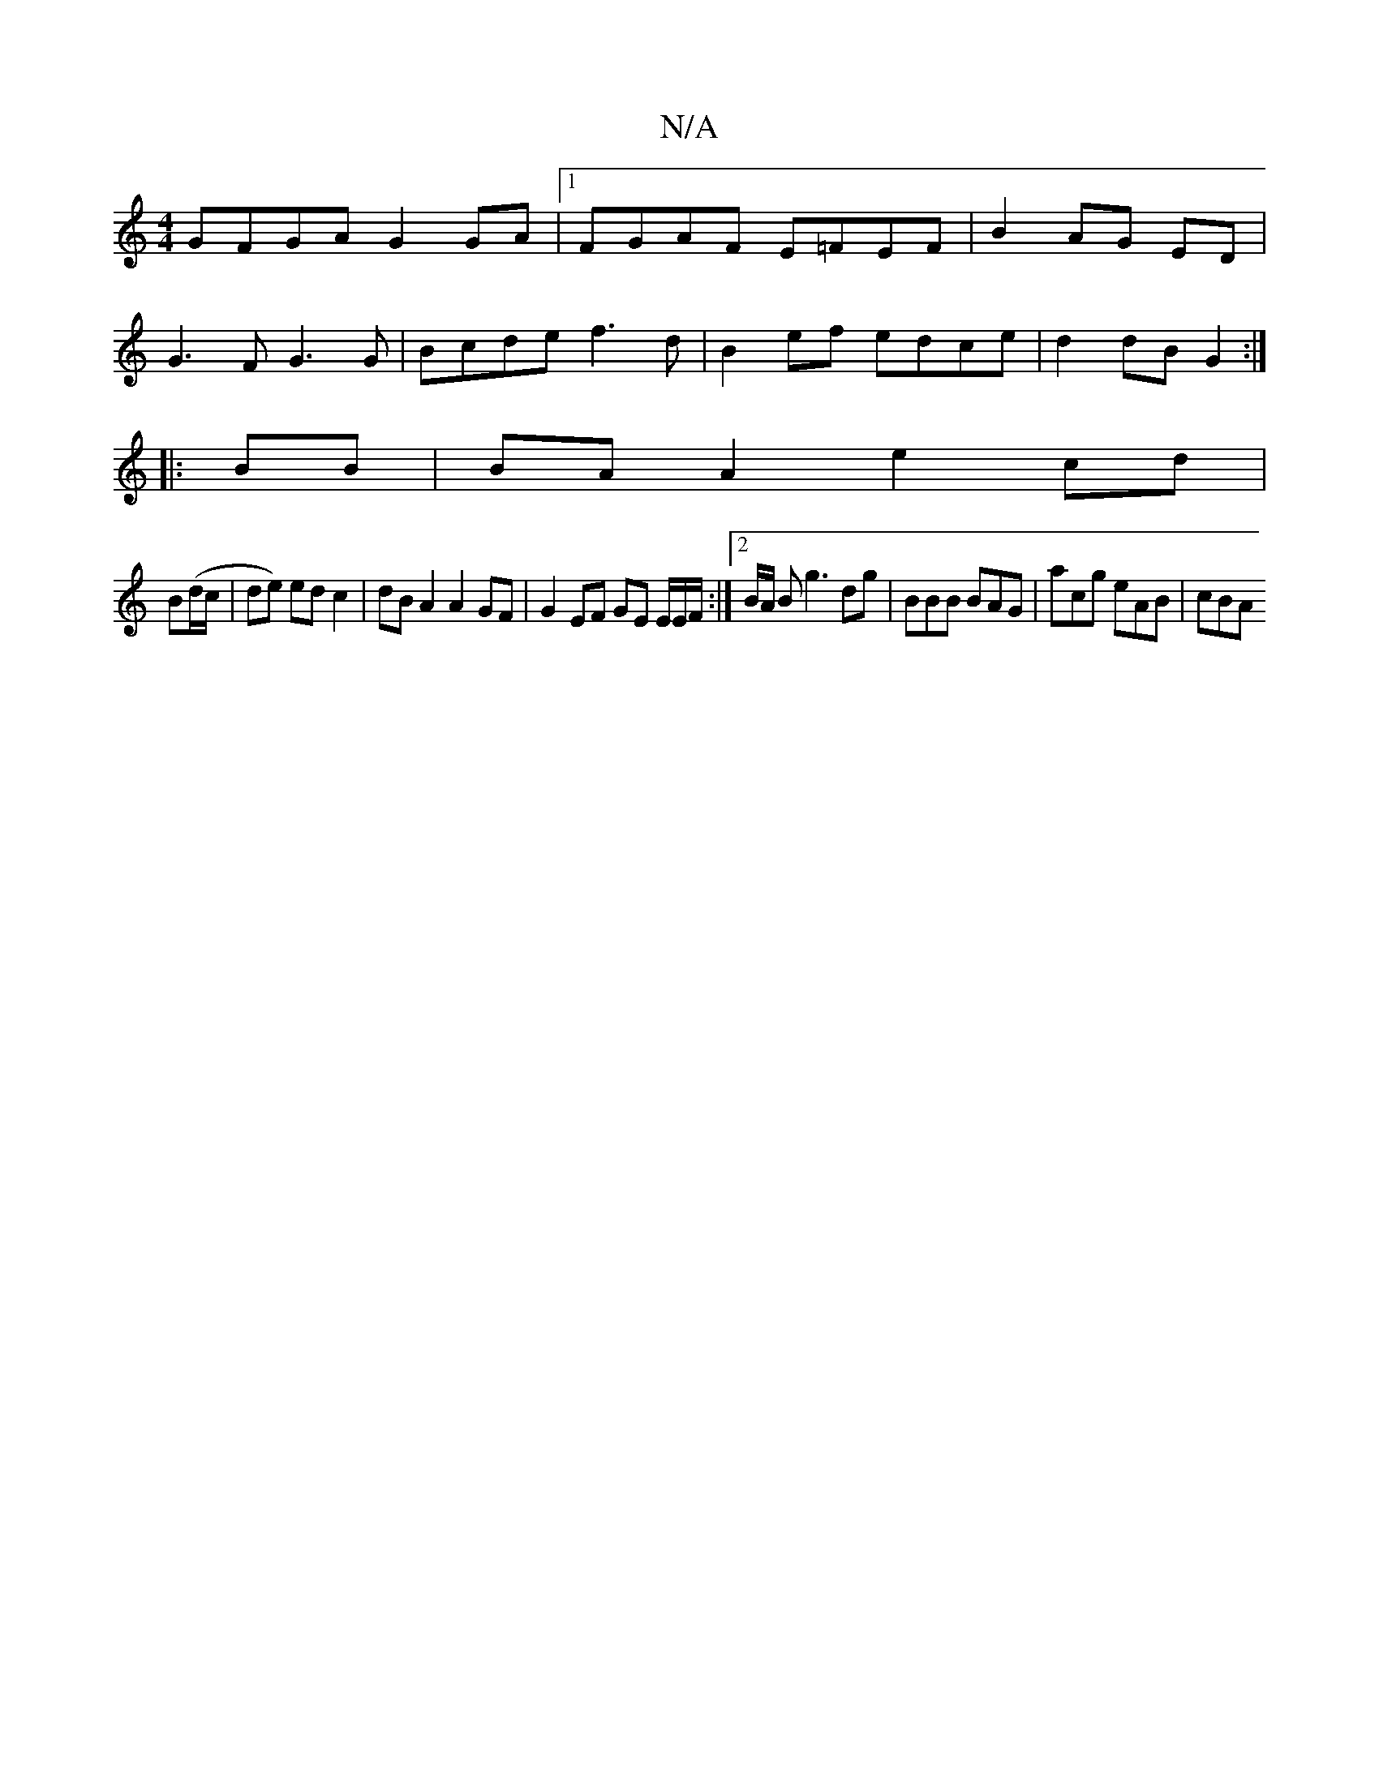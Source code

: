 X:1
T:N/A
M:4/4
R:N/A
K:Cmajor
 GFGA G2 GA |1 FGAF E=FEF | B2AG ED |
G3 F G3 G | Bcde f3 d | B2 ef edce | d2 dB G2 :|
|:BB|BA A2 e2 cd|
B(d/c/|de) ed c2 | dB A2 A2 GF | G2 EF GE E/2E/2F/2:|2 B/2A/2 B g3 dg | BBB BAG | acg eAB | cBA